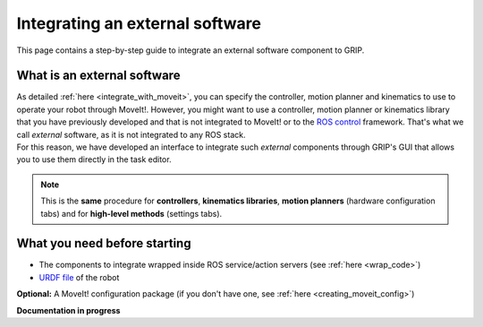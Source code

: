 .. _integrate_software:
********************************
Integrating an external software
********************************

This page contains a step-by-step guide to integrate an external software component to GRIP.

What is an external software
############################
| As detailed :ref:`here <integrate_with_moveit>`, you can specify the controller, motion planner and kinematics to use to operate your robot through MoveIt!. However, you might want to use a controller, motion planner or kinematics library that you have previously developed and that is not integrated to MoveIt! or to the `ROS control <http://wiki.ros.org/ros_control>`_ framework. That's what we call *external* software, as it is not integrated to any ROS stack.
| For this reason, we have developed an interface to integrate such *external* components through GRIP's GUI that allows you to use them directly in the task editor.

.. note::
    This is the **same** procedure for **controllers**, **kinematics libraries**, **motion planners** (hardware configuration tabs) and for **high-level methods** (settings tabs).

What you need before starting
#############################

* The components to integrate wrapped inside ROS service/action servers (see :ref:`here <wrap_code>`)
* `URDF file <http://wiki.ros.org/urdf/Tutorials/Create%20your%20own%20urdf%20file>`_ of the robot
**Optional:** A MoveIt! configuration package (if you don't have one, see :ref:`here <creating_moveit_config>`)


**Documentation in progress**
